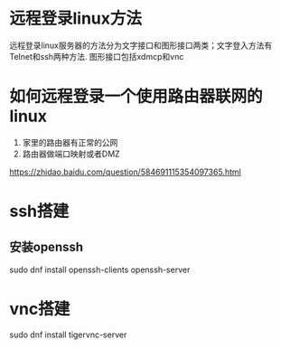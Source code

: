 * 远程登录linux方法
  远程登录linux服务器的方法分为文字接口和图形接口两类；文字登入方法有Telnet和ssh两种方法.
  图形接口包括xdmcp和vnc
* 如何远程登录一个使用路由器联网的linux
  1. 家里的路由器有正常的公网
  2. 路由器做端口映射或者DMZ
  https://zhidao.baidu.com/question/584691115354097365.html
* ssh搭建
** 安装openssh
   sudo dnf install openssh-clients openssh-server
* vnc搭建
  sudo dnf install tigervnc-server
